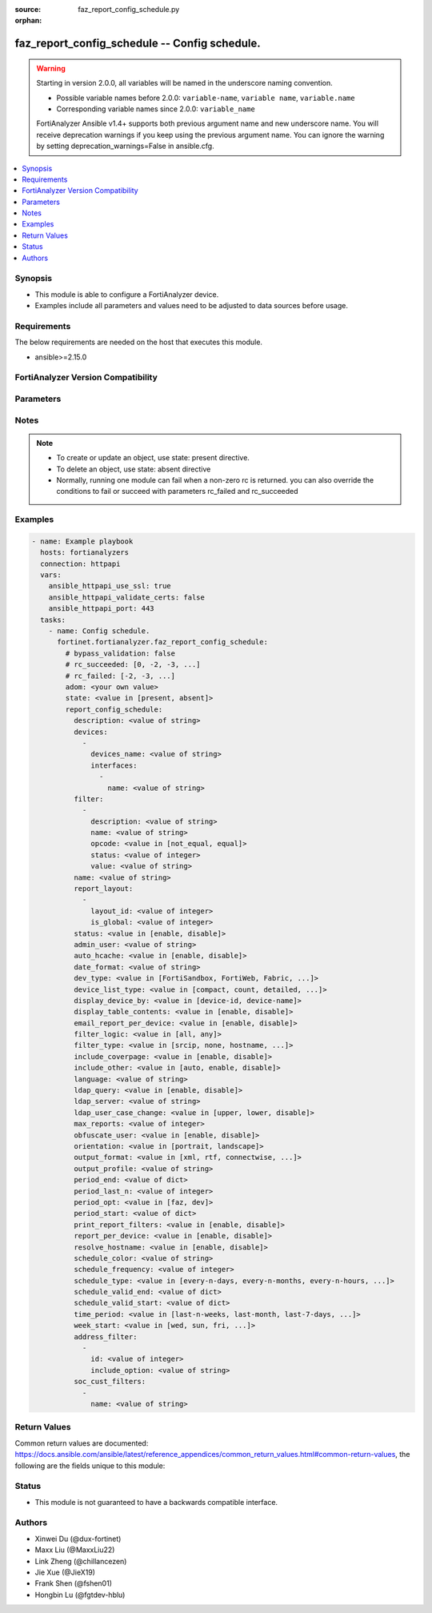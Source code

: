 :source: faz_report_config_schedule.py

:orphan:

.. _faz_report_config_schedule:

faz_report_config_schedule -- Config schedule.
++++++++++++++++++++++++++++++++++++++++++++++

.. versionadded:: 1.5.0

.. warning::
   Starting in version 2.0.0, all variables will be named in the underscore naming convention.

   - Possible variable names before 2.0.0: ``variable-name``, ``variable name``, ``variable.name``
   - Corresponding variable names since 2.0.0: ``variable_name``
  
   FortiAnalyzer Ansible v1.4+ supports both previous argument name and new underscore name.
   You will receive deprecation warnings if you keep using the previous argument name.
   You can ignore the warning by setting deprecation_warnings=False in ansible.cfg.

.. contents::
   :local:
   :depth: 1


Synopsis
--------

- This module is able to configure a FortiAnalyzer device.
- Examples include all parameters and values need to be adjusted to data sources before usage.


Requirements
------------
The below requirements are needed on the host that executes this module.

- ansible>=2.15.0


FortiAnalyzer Version Compatibility
------------------------------------
.. raw:: html

 <p>Supported Version Ranges: <code class="docutils literal notranslate">v6.2.1 -> latest</code></p>




Parameters
----------
.. raw:: html

 <ul>
 <li><span class="li-head">access_token</span> The token to access FortiAnalyzer without using ansible_username and ansible_password. <span class="li-normal">type: str</span></li>
 <li><span class="li-head">bypass_validation</span> Only set to True when module schema diffs with FortiAnalyzer API structure, module continues to execute without validating parameters <span class="li-normal">type: bool</span> <span class="li-normal"> default: False</span> </li>
 <li><span class="li-head">enable_log</span> Enable/Disable logging for task <span class="li-normal">type: bool</span> <span class="li-normal"> default: False</span> </li>
 <li><span class="li-head">forticloud_access_token</span> Access token of forticloud analyzer API users. <span class="li-normal">type: str</span> </li>
 <li><span class="li-head">log_path</span> The path to save log. Used if enable_log is true. Please use absolute path instead of relative path. If the log_path setting is incorrect, the log will be saved in /tmp/fortianalyzer.ansible.log<span class="li-normal">type: str</span> <span class="li-normal"> default: "/tmp/fortianalyzer.ansible.log"</span> </li>
 <li><span class="li-head">proposed_method</span> The overridden method for the underlying Json RPC request <span class="li-normal">type: str</span> <span class="li-normal"> choices: set, update, add</span> </li>
 <li><span class="li-head">version_check</span> If set to True, it will check whether the parameters used are supported by the corresponding version of FortiAnazlyer locally based on FNDN data. A warning will be returned in version_check_warning if there is a mismatch. This warning is only a suggestion and may not be accurate. <span class="li-normal">type: bool</span> <span class="li-normal"> default: True</span> </li>
 <li><span class="li-head">rc_succeeded</span> The rc codes list with which the conditions to succeed will be overriden <span class="li-normal">type: list</span> </li>
 <li><span class="li-head">rc_failed</span> The rc codes list with which the conditions to fail will be overriden <span class="li-normal">type: list</span> </li>
 <li><span class="li-head">state</span> The directive to create, update or delete an object <span class="li-normal">type: str</span> <span class="li-required">required: true</span> <span class="li-normal"> choices: present, absent</span> </li>
 <li><span class="li-head">adom</span> The parameter in requested url <span class="li-normal">type: str</span> <span class="li-required">required: true</span> </li>
 <li><span class="li-head">report_config_schedule</span> Config schedule. <span class="li-normal">type: dict</span></li>
 <ul class="ul-self">
 <li><span class="li-head">description</span> <span class="li-normal">type: str</span>  <a id='label0' href="javascript:ContentClick('label1', 'label0');" onmouseover="ContentPreview('label1');" onmouseout="ContentUnpreview('label1');" title="click to collapse or expand..."> more... </a>
 <div id="label1" style="display:none">
 <p>Supported Version Ranges: <code class="docutils literal notranslate">v6.2.1 -> latest</code></p>
 </div>
 </li>
 <li><span class="li-head">devices</span> reference: /report/adom/&lt;adom-name&gt;/config/schedule/&lt;schedule_name&gt;/devices <span class="li-normal">type: list of dict</span>
 <a id='label2' href="javascript:ContentClick('label3', 'label2');" onmouseover="ContentPreview('label3');" onmouseout="ContentUnpreview('label3');" title="click to collapse or expand..."> more... </a>
 <div id="label3" style="display:none">
 <p>Supported Version Ranges: <code class="docutils literal notranslate">v6.2.1 -> latest</code></p>
 </div>
 <ul class="ul-self">
 <li><span class="li-head">devices_name</span> <span class="li-normal">type: str</span>  <a id='label4' href="javascript:ContentClick('label5', 'label4');" onmouseover="ContentPreview('label5');" onmouseout="ContentUnpreview('label5');" title="click to collapse or expand..."> more... </a>
 <div id="label5" style="display:none">
 <p>Supported Version Ranges: <code class="docutils literal notranslate">v6.2.1 -> latest</code></p>
 </div>
 </li>
 <li><span class="li-head">interfaces</span> reference: /sql-report/schedule/devices/interfaces <span class="li-normal">type: list of dict</span>
 <a id='label6' href="javascript:ContentClick('label7', 'label6');" onmouseover="ContentPreview('label7');" onmouseout="ContentUnpreview('label7');" title="click to collapse or expand..."> more... </a>
 <div id="label7" style="display:none">
 <p>Supported Version Ranges: <code class="docutils literal notranslate">v6.4.3 -> latest</code></p>
 </div>
 <ul class="ul-self">
 <li><span class="li-head">name</span> <span class="li-normal">type: str</span>  <a id='label8' href="javascript:ContentClick('label9', 'label8');" onmouseover="ContentPreview('label9');" onmouseout="ContentUnpreview('label9');" title="click to collapse or expand..."> more... </a>
 <div id="label9" style="display:none">
 <p>Supported Version Ranges: <code class="docutils literal notranslate">v6.4.3 -> latest</code></p>
 </div>
 </li>
 </ul>
 </li>
 </ul>
 </li>
 <li><span class="li-head">filter</span> reference: /report/adom/&lt;adom-name&gt;/config/schedule/&lt;schedule_name&gt;/filter <span class="li-normal">type: list of dict</span>
 <a id='label10' href="javascript:ContentClick('label11', 'label10');" onmouseover="ContentPreview('label11');" onmouseout="ContentUnpreview('label11');" title="click to collapse or expand..."> more... </a>
 <div id="label11" style="display:none">
 <p>Supported Version Ranges: <code class="docutils literal notranslate">v6.2.1 -> latest</code></p>
 </div>
 <ul class="ul-self">
 <li><span class="li-head">description</span> <span class="li-normal">type: str</span>  <a id='label12' href="javascript:ContentClick('label13', 'label12');" onmouseover="ContentPreview('label13');" onmouseout="ContentUnpreview('label13');" title="click to collapse or expand..."> more... </a>
 <div id="label13" style="display:none">
 <p>Supported Version Ranges: <code class="docutils literal notranslate">v6.2.1 -> latest</code></p>
 </div>
 </li>
 <li><span class="li-head">name</span> <span class="li-normal">type: str</span>  <a id='label14' href="javascript:ContentClick('label15', 'label14');" onmouseover="ContentPreview('label15');" onmouseout="ContentUnpreview('label15');" title="click to collapse or expand..."> more... </a>
 <div id="label15" style="display:none">
 <p>Supported Version Ranges: <code class="docutils literal notranslate">v6.2.1 -> latest</code></p>
 </div>
 </li>
 <li><span class="li-head">opcode</span> <span class="li-normal">type: str</span>  <span class="li-normal">choices: [not_equal, equal]</span>  <a id='label16' href="javascript:ContentClick('label17', 'label16');" onmouseover="ContentPreview('label17');" onmouseout="ContentUnpreview('label17');" title="click to collapse or expand..."> more... </a>
 <div id="label17" style="display:none">
 <p>Supported Version Ranges: <code class="docutils literal notranslate">v6.2.1 -> latest</code></p>
 </div>
 </li>
 <li><span class="li-head">status</span> <span class="li-normal">type: int</span>  <span class="li-normal">default: 0</span>  <a id='label18' href="javascript:ContentClick('label19', 'label18');" onmouseover="ContentPreview('label19');" onmouseout="ContentUnpreview('label19');" title="click to collapse or expand..."> more... </a>
 <div id="label19" style="display:none">
 <p>Supported Version Ranges: <code class="docutils literal notranslate">v6.2.2 -> v6.2.12</code></p>
 </div>
 </li>
 <li><span class="li-head">value</span> <span class="li-normal">type: str</span>  <a id='label20' href="javascript:ContentClick('label21', 'label20');" onmouseover="ContentPreview('label21');" onmouseout="ContentUnpreview('label21');" title="click to collapse or expand..."> more... </a>
 <div id="label21" style="display:none">
 <p>Supported Version Ranges: <code class="docutils literal notranslate">v6.2.2 -> v6.2.12</code></p>
 </div>
 </li>
 </ul>
 </li>
 <li><span class="li-head">name</span> <span class="li-normal">type: str</span>  <a id='label22' href="javascript:ContentClick('label23', 'label22');" onmouseover="ContentPreview('label23');" onmouseout="ContentUnpreview('label23');" title="click to collapse or expand..."> more... </a>
 <div id="label23" style="display:none">
 <p>Supported Version Ranges: <code class="docutils literal notranslate">v6.2.1 -> latest</code></p>
 </div>
 </li>
 <li><span class="li-head">report_layout</span> reference: /report/adom/&lt;adom-name&gt;/config/schedule/&lt;schedule_name&gt;/report-layout <span class="li-normal">type: list of dict</span>
 <a id='label24' href="javascript:ContentClick('label25', 'label24');" onmouseover="ContentPreview('label25');" onmouseout="ContentUnpreview('label25');" title="click to collapse or expand..."> more... </a>
 <div id="label25" style="display:none">
 <p>Supported Version Ranges: <code class="docutils literal notranslate">v6.2.1 -> latest</code></p>
 </div>
 <ul class="ul-self">
 <li><span class="li-head">layout_id</span> <span class="li-normal">type: int</span>  <a id='label26' href="javascript:ContentClick('label27', 'label26');" onmouseover="ContentPreview('label27');" onmouseout="ContentUnpreview('label27');" title="click to collapse or expand..."> more... </a>
 <div id="label27" style="display:none">
 <p>Supported Version Ranges: <code class="docutils literal notranslate">v6.2.1 -> latest</code></p>
 </div>
 </li>
 <li><span class="li-head">is_global</span> <span class="li-normal">type: int</span>  <a id='label28' href="javascript:ContentClick('label29', 'label28');" onmouseover="ContentPreview('label29');" onmouseout="ContentUnpreview('label29');" title="click to collapse or expand..."> more... </a>
 <div id="label29" style="display:none">
 <p>Supported Version Ranges: <code class="docutils literal notranslate">v7.4.2 -> latest</code></p>
 </div>
 </li>
 </ul>
 </li>
 <li><span class="li-head">status</span> <span class="li-normal">type: str</span>  <span class="li-normal">choices: [enable, disable]</span>  <a id='label30' href="javascript:ContentClick('label31', 'label30');" onmouseover="ContentPreview('label31');" onmouseout="ContentUnpreview('label31');" title="click to collapse or expand..."> more... </a>
 <div id="label31" style="display:none">
 <p>Supported Version Ranges: <code class="docutils literal notranslate">v6.2.1 -> latest</code></p>
 </div>
 </li>
 <li><span class="li-head">admin_user</span> <span class="li-normal">type: str</span>  <a id='label32' href="javascript:ContentClick('label33', 'label32');" onmouseover="ContentPreview('label33');" onmouseout="ContentUnpreview('label33');" title="click to collapse or expand..."> more... </a>
 <div id="label33" style="display:none">
 <p>Supported Version Ranges: <code class="docutils literal notranslate">v6.2.2 -> v6.2.12</code></p>
 </div>
 </li>
 <li><span class="li-head">auto_hcache</span> <span class="li-normal">type: str</span>  <span class="li-normal">choices: [enable, disable]</span>  <span class="li-normal">default: disable</span>  <a id='label34' href="javascript:ContentClick('label35', 'label34');" onmouseover="ContentPreview('label35');" onmouseout="ContentUnpreview('label35');" title="click to collapse or expand..."> more... </a>
 <div id="label35" style="display:none">
 <p>Supported Version Ranges: <code class="docutils literal notranslate">v6.2.2 -> v6.2.12</code></p>
 </div>
 </li>
 <li><span class="li-head">date_format</span> <span class="li-normal">type: str</span>  <a id='label36' href="javascript:ContentClick('label37', 'label36');" onmouseover="ContentPreview('label37');" onmouseout="ContentUnpreview('label37');" title="click to collapse or expand..."> more... </a>
 <div id="label37" style="display:none">
 <p>Supported Version Ranges: <code class="docutils literal notranslate">v6.2.2 -> v6.2.12</code></p>
 </div>
 </li>
 <li><span class="li-head">dev_type</span> <span class="li-normal">type: str</span>  <span class="li-normal">choices: [FortiSandbox, FortiWeb, Fabric, Syslog, FortiCache, FortiAuthenticator, FortiMail, FortiProxy, FortiManager, FortiNAC, FortiAnalyzer, FortiClient, FortiDDoS, FortiGate, FortiFirewall]</span>  <span class="li-normal">default: FortiGate</span>  <a id='label38' href="javascript:ContentClick('label39', 'label38');" onmouseover="ContentPreview('label39');" onmouseout="ContentUnpreview('label39');" title="click to collapse or expand..."> more... </a>
 <div id="label39" style="display:none">
 <p>Supported Version Ranges: <code class="docutils literal notranslate">v6.2.2 -> v6.2.12</code></p>
 </div>
 </li>
 <li><span class="li-head">device_list_type</span> <span class="li-normal">type: str</span>  <span class="li-normal">choices: [compact, count, detailed, none]</span>  <span class="li-normal">default: </span>  <a id='label40' href="javascript:ContentClick('label41', 'label40');" onmouseover="ContentPreview('label41');" onmouseout="ContentUnpreview('label41');" title="click to collapse or expand..."> more... </a>
 <div id="label41" style="display:none">
 <p>Supported Version Ranges: <code class="docutils literal notranslate">v6.2.2 -> v6.2.12</code></p>
 </div>
 </li>
 <li><span class="li-head">display_device_by</span> <span class="li-normal">type: str</span>  <span class="li-normal">choices: [device-id, device-name]</span>  <span class="li-normal">default: </span>  <a id='label42' href="javascript:ContentClick('label43', 'label42');" onmouseover="ContentPreview('label43');" onmouseout="ContentUnpreview('label43');" title="click to collapse or expand..."> more... </a>
 <div id="label43" style="display:none">
 <p>Supported Version Ranges: <code class="docutils literal notranslate">v6.2.2 -> v6.2.12</code></p>
 </div>
 </li>
 <li><span class="li-head">display_table_contents</span> <span class="li-normal">type: str</span>  <span class="li-normal">choices: [enable, disable]</span>  <span class="li-normal">default: enable</span>  <a id='label44' href="javascript:ContentClick('label45', 'label44');" onmouseover="ContentPreview('label45');" onmouseout="ContentUnpreview('label45');" title="click to collapse or expand..."> more... </a>
 <div id="label45" style="display:none">
 <p>Supported Version Ranges: <code class="docutils literal notranslate">v6.2.2 -> v6.2.12</code></p>
 </div>
 </li>
 <li><span class="li-head">email_report_per_device</span> <span class="li-normal">type: str</span>  <span class="li-normal">choices: [enable, disable]</span>  <span class="li-normal">default: disable</span>  <a id='label46' href="javascript:ContentClick('label47', 'label46');" onmouseover="ContentPreview('label47');" onmouseout="ContentUnpreview('label47');" title="click to collapse or expand..."> more... </a>
 <div id="label47" style="display:none">
 <p>Supported Version Ranges: <code class="docutils literal notranslate">v6.2.2 -> v6.2.12</code></p>
 </div>
 </li>
 <li><span class="li-head">filter_logic</span> <span class="li-normal">type: str</span>  <span class="li-normal">choices: [all, any]</span>  <span class="li-normal">default: all</span>  <a id='label48' href="javascript:ContentClick('label49', 'label48');" onmouseover="ContentPreview('label49');" onmouseout="ContentUnpreview('label49');" title="click to collapse or expand..."> more... </a>
 <div id="label49" style="display:none">
 <p>Supported Version Ranges: <code class="docutils literal notranslate">v6.2.2 -> v6.2.12</code></p>
 </div>
 </li>
 <li><span class="li-head">filter_type</span> <span class="li-normal">type: str</span>  <span class="li-normal">choices: [srcip, none, hostname, group, user]</span>  <span class="li-normal">default: </span>  <a id='label50' href="javascript:ContentClick('label51', 'label50');" onmouseover="ContentPreview('label51');" onmouseout="ContentUnpreview('label51');" title="click to collapse or expand..."> more... </a>
 <div id="label51" style="display:none">
 <p>Supported Version Ranges: <code class="docutils literal notranslate">v6.2.2 -> v6.2.12</code></p>
 </div>
 </li>
 <li><span class="li-head">include_coverpage</span> <span class="li-normal">type: str</span>  <span class="li-normal">choices: [enable, disable]</span>  <span class="li-normal">default: enable</span>  <a id='label52' href="javascript:ContentClick('label53', 'label52');" onmouseover="ContentPreview('label53');" onmouseout="ContentUnpreview('label53');" title="click to collapse or expand..."> more... </a>
 <div id="label53" style="display:none">
 <p>Supported Version Ranges: <code class="docutils literal notranslate">v6.2.2 -> v6.2.12</code></p>
 </div>
 </li>
 <li><span class="li-head">include_other</span> <span class="li-normal">type: str</span>  <span class="li-normal">choices: [auto, enable, disable]</span>  <span class="li-normal">default: auto</span>  <a id='label54' href="javascript:ContentClick('label55', 'label54');" onmouseover="ContentPreview('label55');" onmouseout="ContentUnpreview('label55');" title="click to collapse or expand..."> more... </a>
 <div id="label55" style="display:none">
 <p>Supported Version Ranges: <code class="docutils literal notranslate">v6.2.2 -> v6.2.12</code></p>
 </div>
 </li>
 <li><span class="li-head">language</span> <span class="li-normal">type: str</span>  <span class="li-normal">default: Default</span>  <a id='label56' href="javascript:ContentClick('label57', 'label56');" onmouseover="ContentPreview('label57');" onmouseout="ContentUnpreview('label57');" title="click to collapse or expand..."> more... </a>
 <div id="label57" style="display:none">
 <p>Supported Version Ranges: <code class="docutils literal notranslate">v6.2.2 -> v6.2.12</code></p>
 </div>
 </li>
 <li><span class="li-head">ldap_query</span> <span class="li-normal">type: str</span>  <span class="li-normal">choices: [enable, disable]</span>  <span class="li-normal">default: disable</span>  <a id='label58' href="javascript:ContentClick('label59', 'label58');" onmouseover="ContentPreview('label59');" onmouseout="ContentUnpreview('label59');" title="click to collapse or expand..."> more... </a>
 <div id="label59" style="display:none">
 <p>Supported Version Ranges: <code class="docutils literal notranslate">v6.2.2 -> v6.2.12</code></p>
 </div>
 </li>
 <li><span class="li-head">ldap_server</span> <span class="li-normal">type: str</span>  <a id='label60' href="javascript:ContentClick('label61', 'label60');" onmouseover="ContentPreview('label61');" onmouseout="ContentUnpreview('label61');" title="click to collapse or expand..."> more... </a>
 <div id="label61" style="display:none">
 <p>Supported Version Ranges: <code class="docutils literal notranslate">v6.2.2 -> v6.2.12</code></p>
 </div>
 </li>
 <li><span class="li-head">ldap_user_case_change</span> <span class="li-normal">type: str</span>  <span class="li-normal">choices: [upper, lower, disable]</span>  <span class="li-normal">default: </span>  <a id='label62' href="javascript:ContentClick('label63', 'label62');" onmouseover="ContentPreview('label63');" onmouseout="ContentUnpreview('label63');" title="click to collapse or expand..."> more... </a>
 <div id="label63" style="display:none">
 <p>Supported Version Ranges: <code class="docutils literal notranslate">v6.2.2 -> v6.2.12</code></p>
 </div>
 </li>
 <li><span class="li-head">max_reports</span> <span class="li-normal">type: int</span>  <span class="li-normal">default: 99</span>  <a id='label64' href="javascript:ContentClick('label65', 'label64');" onmouseover="ContentPreview('label65');" onmouseout="ContentUnpreview('label65');" title="click to collapse or expand..."> more... </a>
 <div id="label65" style="display:none">
 <p>Supported Version Ranges: <code class="docutils literal notranslate">v6.2.2 -> v6.2.12</code></p>
 </div>
 </li>
 <li><span class="li-head">obfuscate_user</span> <span class="li-normal">type: str</span>  <span class="li-normal">choices: [enable, disable]</span>  <span class="li-normal">default: disable</span>  <a id='label66' href="javascript:ContentClick('label67', 'label66');" onmouseover="ContentPreview('label67');" onmouseout="ContentUnpreview('label67');" title="click to collapse or expand..."> more... </a>
 <div id="label67" style="display:none">
 <p>Supported Version Ranges: <code class="docutils literal notranslate">v6.2.2 -> v6.2.12</code></p>
 </div>
 </li>
 <li><span class="li-head">orientation</span> <span class="li-normal">type: str</span>  <span class="li-normal">choices: [portrait, landscape]</span>  <span class="li-normal">default: portrait</span>  <a id='label68' href="javascript:ContentClick('label69', 'label68');" onmouseover="ContentPreview('label69');" onmouseout="ContentUnpreview('label69');" title="click to collapse or expand..."> more... </a>
 <div id="label69" style="display:none">
 <p>Supported Version Ranges: <code class="docutils literal notranslate">v6.2.2 -> v6.2.12</code></p>
 </div>
 </li>
 <li><span class="li-head">output_format</span> <span class="li-normal">type: str</span>  <span class="li-normal">choices: [xml, rtf, connectwise, html, pdf, mht, txt, csv]</span>  <span class="li-normal">default: </span>  <a id='label70' href="javascript:ContentClick('label71', 'label70');" onmouseover="ContentPreview('label71');" onmouseout="ContentUnpreview('label71');" title="click to collapse or expand..."> more... </a>
 <div id="label71" style="display:none">
 <p>Supported Version Ranges: <code class="docutils literal notranslate">v6.2.2 -> v6.2.12</code></p>
 </div>
 </li>
 <li><span class="li-head">output_profile</span> <span class="li-normal">type: str</span>  <a id='label72' href="javascript:ContentClick('label73', 'label72');" onmouseover="ContentPreview('label73');" onmouseout="ContentUnpreview('label73');" title="click to collapse or expand..."> more... </a>
 <div id="label73" style="display:none">
 <p>Supported Version Ranges: <code class="docutils literal notranslate">v6.2.2 -> v6.2.12</code></p>
 </div>
 </li>
 <li><span class="li-head">period_end</span> [YYYY-MM-DD], [HH:MM:SS] <span class="li-normal">type: list of dict</span>
 <a id='label74' href="javascript:ContentClick('label75', 'label74');" onmouseover="ContentPreview('label75');" onmouseout="ContentUnpreview('label75');" title="click to collapse or expand..."> more... </a>
 <div id="label75" style="display:none">
 <p>Supported Version Ranges: <code class="docutils literal notranslate">v6.2.2 -> v6.2.12</code></p>
 </div>
 <ul class="ul-self">
 </ul>
 </li>
 <li><span class="li-head">period_last_n</span> <span class="li-normal">type: int</span>  <a id='label76' href="javascript:ContentClick('label77', 'label76');" onmouseover="ContentPreview('label77');" onmouseout="ContentUnpreview('label77');" title="click to collapse or expand..."> more... </a>
 <div id="label77" style="display:none">
 <p>Supported Version Ranges: <code class="docutils literal notranslate">v6.2.2 -> v6.2.12</code></p>
 </div>
 </li>
 <li><span class="li-head">period_opt</span> <span class="li-normal">type: str</span>  <span class="li-normal">choices: [faz, dev]</span>  <span class="li-normal">default: </span>  <a id='label78' href="javascript:ContentClick('label79', 'label78');" onmouseover="ContentPreview('label79');" onmouseout="ContentUnpreview('label79');" title="click to collapse or expand..."> more... </a>
 <div id="label79" style="display:none">
 <p>Supported Version Ranges: <code class="docutils literal notranslate">v6.2.2 -> v6.2.12</code></p>
 </div>
 </li>
 <li><span class="li-head">period_start</span> [YYYY-MM-DD], [HH:MM:SS] <span class="li-normal">type: list of dict</span>
 <a id='label80' href="javascript:ContentClick('label81', 'label80');" onmouseover="ContentPreview('label81');" onmouseout="ContentUnpreview('label81');" title="click to collapse or expand..."> more... </a>
 <div id="label81" style="display:none">
 <p>Supported Version Ranges: <code class="docutils literal notranslate">v6.2.2 -> v6.2.12</code></p>
 </div>
 <ul class="ul-self">
 </ul>
 </li>
 <li><span class="li-head">print_report_filters</span> <span class="li-normal">type: str</span>  <span class="li-normal">choices: [enable, disable]</span>  <span class="li-normal">default: enable</span>  <a id='label82' href="javascript:ContentClick('label83', 'label82');" onmouseover="ContentPreview('label83');" onmouseout="ContentUnpreview('label83');" title="click to collapse or expand..."> more... </a>
 <div id="label83" style="display:none">
 <p>Supported Version Ranges: <code class="docutils literal notranslate">v6.2.2 -> v6.2.12</code></p>
 </div>
 </li>
 <li><span class="li-head">report_per_device</span> <span class="li-normal">type: str</span>  <span class="li-normal">choices: [enable, disable]</span>  <span class="li-normal">default: disable</span>  <a id='label84' href="javascript:ContentClick('label85', 'label84');" onmouseover="ContentPreview('label85');" onmouseout="ContentUnpreview('label85');" title="click to collapse or expand..."> more... </a>
 <div id="label85" style="display:none">
 <p>Supported Version Ranges: <code class="docutils literal notranslate">v6.2.2 -> v6.2.12</code></p>
 </div>
 </li>
 <li><span class="li-head">resolve_hostname</span> <span class="li-normal">type: str</span>  <span class="li-normal">choices: [enable, disable]</span>  <span class="li-normal">default: disable</span>  <a id='label86' href="javascript:ContentClick('label87', 'label86');" onmouseover="ContentPreview('label87');" onmouseout="ContentUnpreview('label87');" title="click to collapse or expand..."> more... </a>
 <div id="label87" style="display:none">
 <p>Supported Version Ranges: <code class="docutils literal notranslate">v6.2.2 -> v6.2.12</code></p>
 </div>
 </li>
 <li><span class="li-head">schedule_color</span> <span class="li-normal">type: str</span>  <a id='label88' href="javascript:ContentClick('label89', 'label88');" onmouseover="ContentPreview('label89');" onmouseout="ContentUnpreview('label89');" title="click to collapse or expand..."> more... </a>
 <div id="label89" style="display:none">
 <p>Supported Version Ranges: <code class="docutils literal notranslate">v6.2.2 -> v6.2.12</code></p>
 </div>
 </li>
 <li><span class="li-head">schedule_frequency</span> <span class="li-normal">type: int</span>  <span class="li-normal">default: 1</span>  <a id='label90' href="javascript:ContentClick('label91', 'label90');" onmouseover="ContentPreview('label91');" onmouseout="ContentUnpreview('label91');" title="click to collapse or expand..."> more... </a>
 <div id="label91" style="display:none">
 <p>Supported Version Ranges: <code class="docutils literal notranslate">v6.2.2 -> v6.2.12</code></p>
 </div>
 </li>
 <li><span class="li-head">schedule_type</span> <span class="li-normal">type: str</span>  <span class="li-normal">choices: [every-n-days, every-n-months, every-n-hours, on-demand, every-n-weeks]</span>  <span class="li-normal">default: </span>  <a id='label92' href="javascript:ContentClick('label93', 'label92');" onmouseover="ContentPreview('label93');" onmouseout="ContentUnpreview('label93');" title="click to collapse or expand..."> more... </a>
 <div id="label93" style="display:none">
 <p>Supported Version Ranges: <code class="docutils literal notranslate">v6.2.2 -> v6.2.12</code></p>
 </div>
 </li>
 <li><span class="li-head">schedule_valid_end</span> [YYYY-MM-DD], [HH:MM:SS] <span class="li-normal">type: list of dict</span>
 <a id='label94' href="javascript:ContentClick('label95', 'label94');" onmouseover="ContentPreview('label95');" onmouseout="ContentUnpreview('label95');" title="click to collapse or expand..."> more... </a>
 <div id="label95" style="display:none">
 <p>Supported Version Ranges: <code class="docutils literal notranslate">v6.2.2 -> v6.2.12</code></p>
 </div>
 <ul class="ul-self">
 </ul>
 </li>
 <li><span class="li-head">schedule_valid_start</span> [YYYY-MM-DD], [HH:MM:SS] <span class="li-normal">type: list of dict</span>
 <a id='label96' href="javascript:ContentClick('label97', 'label96');" onmouseover="ContentPreview('label97');" onmouseout="ContentUnpreview('label97');" title="click to collapse or expand..."> more... </a>
 <div id="label97" style="display:none">
 <p>Supported Version Ranges: <code class="docutils literal notranslate">v6.2.2 -> v6.2.12</code></p>
 </div>
 <ul class="ul-self">
 </ul>
 </li>
 <li><span class="li-head">time_period</span> <span class="li-normal">type: str</span>  <span class="li-normal">choices: [last-n-weeks, last-month, last-7-days, last-week, yesterday, this-month, this-week, last-30-days, last-quarter, last-2-weeks, this-quarter, last-n-days, last-14-days, this-year, other, today, last-n-hours]</span>  <span class="li-normal">default: </span>  <a id='label98' href="javascript:ContentClick('label99', 'label98');" onmouseover="ContentPreview('label99');" onmouseout="ContentUnpreview('label99');" title="click to collapse or expand..."> more... </a>
 <div id="label99" style="display:none">
 <p>Supported Version Ranges: <code class="docutils literal notranslate">v6.2.2 -> v6.2.12</code></p>
 </div>
 </li>
 <li><span class="li-head">week_start</span> <span class="li-normal">type: str</span>  <span class="li-normal">choices: [wed, sun, fri, thr, mon, tue, sat]</span>  <span class="li-normal">default: </span>  <a id='label100' href="javascript:ContentClick('label101', 'label100');" onmouseover="ContentPreview('label101');" onmouseout="ContentUnpreview('label101');" title="click to collapse or expand..."> more... </a>
 <div id="label101" style="display:none">
 <p>Supported Version Ranges: <code class="docutils literal notranslate">v6.2.2 -> v6.2.12</code></p>
 </div>
 </li>
 <li><span class="li-head">address_filter</span> reference: /report/adom/&lt;adom-name&gt;/config/schedule/&lt;schedule_name&gt;/address-filter <span class="li-normal">type: list of dict</span>
 <a id='label102' href="javascript:ContentClick('label103', 'label102');" onmouseover="ContentPreview('label103');" onmouseout="ContentUnpreview('label103');" title="click to collapse or expand..."> more... </a>
 <div id="label103" style="display:none">
 <p>Supported Version Ranges: <code class="docutils literal notranslate">v6.4.3 -> latest</code></p>
 </div>
 <ul class="ul-self">
 <li><span class="li-head">id</span> <span class="li-normal">type: int</span>  <a id='label104' href="javascript:ContentClick('label105', 'label104');" onmouseover="ContentPreview('label105');" onmouseout="ContentUnpreview('label105');" title="click to collapse or expand..."> more... </a>
 <div id="label105" style="display:none">
 <p>Supported Version Ranges: <code class="docutils literal notranslate">v6.4.3 -> latest</code></p>
 </div>
 </li>
 <li><span class="li-head">include_option</span> <span class="li-normal">type: str</span>  <a id='label106' href="javascript:ContentClick('label107', 'label106');" onmouseover="ContentPreview('label107');" onmouseout="ContentUnpreview('label107');" title="click to collapse or expand..."> more... </a>
 <div id="label107" style="display:none">
 <p>Supported Version Ranges: <code class="docutils literal notranslate">v6.4.3 -> latest</code></p>
 </div>
 </li>
 </ul>
 </li>
 <li><span class="li-head">soc_cust_filters</span> reference: /sql-report/schedule/soc-cust-filters <span class="li-normal">type: list of dict</span>
 <a id='label108' href="javascript:ContentClick('label109', 'label108');" onmouseover="ContentPreview('label109');" onmouseout="ContentUnpreview('label109');" title="click to collapse or expand..."> more... </a>
 <div id="label109" style="display:none">
 <p>Supported Version Ranges: <code class="docutils literal notranslate">v6.4.7 -> v6.4.14</code>, <code class="docutils literal notranslate">v7.0.1 -> latest</code></p>
 </div>
 <ul class="ul-self">
 <li><span class="li-head">name</span> <span class="li-normal">type: str</span>  <a id='label110' href="javascript:ContentClick('label111', 'label110');" onmouseover="ContentPreview('label111');" onmouseout="ContentUnpreview('label111');" title="click to collapse or expand..."> more... </a>
 <div id="label111" style="display:none">
 <p>Supported Version Ranges: <code class="docutils literal notranslate">v6.4.7 -> v6.4.14</code>, <code class="docutils literal notranslate">v7.0.1 -> latest</code></p>
 </div>
 </li>
 </ul>
 </li>
 </ul>
 </ul>


Notes
-----
.. note::

   - To create or update an object, use state: present directive.
   - To delete an object, use state: absent directive
   - Normally, running one module can fail when a non-zero rc is returned. you can also override the conditions to fail or succeed with parameters rc_failed and rc_succeeded

Examples
--------
.. code-block:: yaml+jinja

  - name: Example playbook
    hosts: fortianalyzers
    connection: httpapi
    vars:
      ansible_httpapi_use_ssl: true
      ansible_httpapi_validate_certs: false
      ansible_httpapi_port: 443
    tasks:
      - name: Config schedule.
        fortinet.fortianalyzer.faz_report_config_schedule:
          # bypass_validation: false
          # rc_succeeded: [0, -2, -3, ...]
          # rc_failed: [-2, -3, ...]
          adom: <your own value>
          state: <value in [present, absent]>
          report_config_schedule:
            description: <value of string>
            devices:
              -
                devices_name: <value of string>
                interfaces:
                  -
                    name: <value of string>
            filter:
              -
                description: <value of string>
                name: <value of string>
                opcode: <value in [not_equal, equal]>
                status: <value of integer>
                value: <value of string>
            name: <value of string>
            report_layout:
              -
                layout_id: <value of integer>
                is_global: <value of integer>
            status: <value in [enable, disable]>
            admin_user: <value of string>
            auto_hcache: <value in [enable, disable]>
            date_format: <value of string>
            dev_type: <value in [FortiSandbox, FortiWeb, Fabric, ...]>
            device_list_type: <value in [compact, count, detailed, ...]>
            display_device_by: <value in [device-id, device-name]>
            display_table_contents: <value in [enable, disable]>
            email_report_per_device: <value in [enable, disable]>
            filter_logic: <value in [all, any]>
            filter_type: <value in [srcip, none, hostname, ...]>
            include_coverpage: <value in [enable, disable]>
            include_other: <value in [auto, enable, disable]>
            language: <value of string>
            ldap_query: <value in [enable, disable]>
            ldap_server: <value of string>
            ldap_user_case_change: <value in [upper, lower, disable]>
            max_reports: <value of integer>
            obfuscate_user: <value in [enable, disable]>
            orientation: <value in [portrait, landscape]>
            output_format: <value in [xml, rtf, connectwise, ...]>
            output_profile: <value of string>
            period_end: <value of dict>
            period_last_n: <value of integer>
            period_opt: <value in [faz, dev]>
            period_start: <value of dict>
            print_report_filters: <value in [enable, disable]>
            report_per_device: <value in [enable, disable]>
            resolve_hostname: <value in [enable, disable]>
            schedule_color: <value of string>
            schedule_frequency: <value of integer>
            schedule_type: <value in [every-n-days, every-n-months, every-n-hours, ...]>
            schedule_valid_end: <value of dict>
            schedule_valid_start: <value of dict>
            time_period: <value in [last-n-weeks, last-month, last-7-days, ...]>
            week_start: <value in [wed, sun, fri, ...]>
            address_filter:
              -
                id: <value of integer>
                include_option: <value of string>
            soc_cust_filters:
              -
                name: <value of string>
  


Return Values
-------------

Common return values are documented: https://docs.ansible.com/ansible/latest/reference_appendices/common_return_values.html#common-return-values, the following are the fields unique to this module:

.. raw:: html

  <ul>
    <li><span class="li-return">meta</span> The result of the request. <span class="li-normal">returned: always</span> <span class="li-normal">type: dict</span></li>
    <ul class="ul-self">
      <li><span class="li-return">request_url</span> The full url requested. <span class="li-normal">returned: always</span> <span class="li-normal">type: str</span> <span class="li-normal">sample: /sys/login/user</span></li>
      <li><span class="li-return">response_code</span> The status of api request. <span class="li-normal">returned: always</span> <span class="li-normal">type: int</span> <span class="li-normal">sample: 0</span></li>
      <li><span class="li-return">response_data</span> The data body of the api response. <span class="li-normal">returned: optional</span> <span class="li-normal">type: list or dict</span></li>
      <li><span class="li-return">response_message</span> The descriptive message of the api response. <span class="li-normal">returned: always</span> <span class="li-normal">type: str</span> <span class="li-normal">sample: OK</span></li>
      <li><span class="li-return">system_information</span> The information of the target system. <span class="li-normal">returned: always</span> <span class="li-normal">type: dict</span></li>
    </ul>
    <li><span class="li-return">rc</span> The status the request. <span class="li-normal">returned: always</span> <span class="li-normal">type: int</span> <span class="li-normal">sample: 0</span></li>
    <li><span class="li-return">version_check_warning</span> Warning if the parameters used in the playbook are not supported by the current fortianalyzer version. <span class="li-normal">returned: if params are not supported in the current version</span> <span class="li-normal">type: list</span></li>
  </ul>


Status
------

- This module is not guaranteed to have a backwards compatible interface.


Authors
-------

- Xinwei Du (@dux-fortinet)
- Maxx Liu (@MaxxLiu22)
- Link Zheng (@chillancezen)
- Jie Xue (@JieX19)
- Frank Shen (@fshen01)
- Hongbin Lu (@fgtdev-hblu)